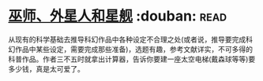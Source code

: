 * [[https://book.douban.com/subject/26320244/][巫师、外星人和星舰]]    :douban::read:
从现有的科学基础去推导科幻作品中各种设定不合理之处(或者说，推导要完成科幻作品中某些设定，需要完成那些准备)，选题有趣，参考文献详实，不可多得的科普作品。作者三不五时就拿出计算器，告诉你要建一座太空电梯(戴森球等等)要多少钱，真是太可爱了。
